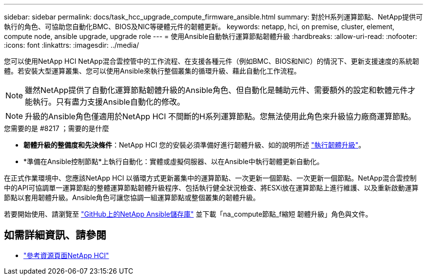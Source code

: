 ---
sidebar: sidebar 
permalink: docs/task_hcc_upgrade_compute_firmware_ansible.html 
summary: 對於H系列運算節點、NetApp提供可執行的角色、可協助您自動化BMC、BIOS及NIC等硬體元件的韌體更新。 
keywords: netapp, hci, on premise, cluster, element, compute node, ansible upgrade, upgrade role 
---
= 使用Ansible自動執行運算節點韌體升級
:hardbreaks:
:allow-uri-read: 
:nofooter: 
:icons: font
:linkattrs: 
:imagesdir: ../media/


[role="lead"]
您可以使用NetApp HCI NetApp混合雲控管中的工作流程、在支援各種元件（例如BMC、BIOS和NIC）的情況下、更新支援速度的系統韌體。若安裝大型運算叢集、您可以使用Ansible來執行整個叢集的循環升級、藉此自動化工作流程。


NOTE: 雖然NetApp提供了自動化運算節點韌體升級的Ansible角色、但自動化是輔助元件、需要額外的設定和軟體元件才能執行。只有盡力支援Ansible自動化的修改。


NOTE: 升級的Ansible角色僅適用於NetApp HCI 不間斷的H系列運算節點。您無法使用此角色來升級協力廠商運算節點。

.您需要的是 #8217 ；需要的是什麼
* *韌體升級的整備度和先決條件*：NetApp HCI 您的安裝必須準備好進行韌體升級、如的說明所述 link:task_hcc_upgrade_compute_node_firmware.html["執行韌體升級"]。
* *準備在Ansible控制節點*上執行自動化：實體或虛擬伺服器、以在Ansible中執行韌體更新自動化。


在正式作業環境中、您應該NetApp HCI 以循環方式更新叢集中的運算節點、一次更新一個節點、一次更新一個節點。NetApp混合雲控制中的API可協調單一運算節點的整體運算節點韌體升級程序、包括執行健全狀況檢查、將ESXi放在運算節點上進行維護、以及重新啟動運算節點以套用韌體升級。Ansible角色可讓您協調一組運算節點或整個叢集的韌體升級。

若要開始使用、請瀏覽至 https://github.com/NetApp-Automation/nar_compute_firmware_upgrade["GitHub上的NetApp Ansible儲存庫"^] 並下載「na_compute節點_f縮短 韌體升級」角色與文件。

[discrete]
== 如需詳細資訊、請參閱

* https://www.netapp.com/hybrid-cloud/hci-documentation/["參考資源頁面NetApp HCI"^]

